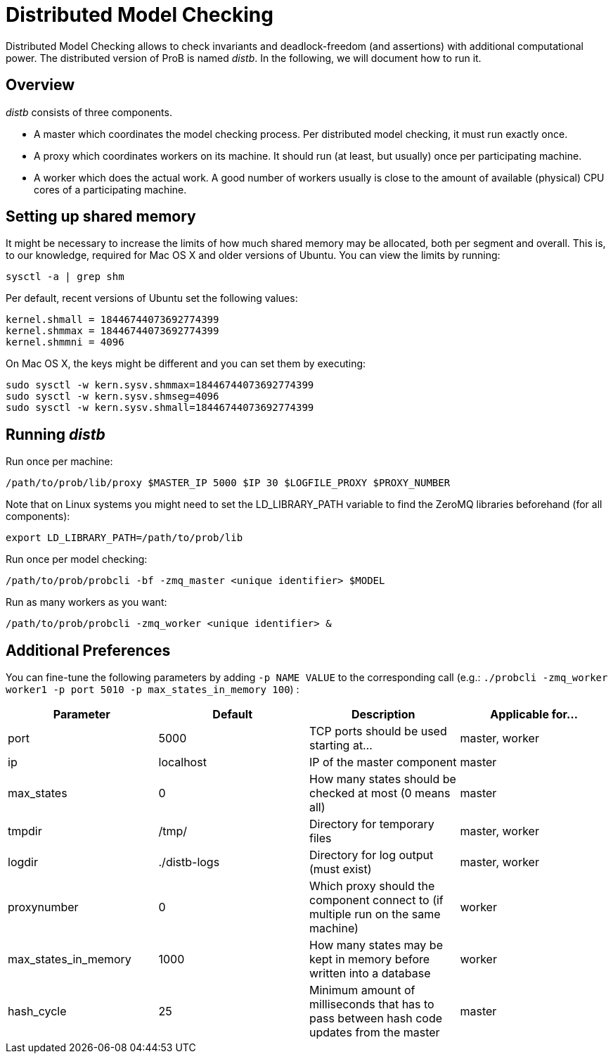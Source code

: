 


= Distributed Model Checking

Distributed Model Checking allows to check invariants and
deadlock-freedom (and assertions) with additional computational power.
The distributed version of ProB is named _distb_. In the following, we
will document how to run it.

== Overview

_distb_ consists of three components.

* A master which coordinates the model checking process. Per distributed
model checking, it must run exactly once.
* A proxy which coordinates workers on its machine. It should run (at
least, but usually) once per participating machine.
* A worker which does the actual work. A good number of workers usually
is close to the amount of available (physical) CPU cores of a
participating machine.

[[setting-up-shared-memory]]
== Setting up shared memory

It might be necessary to increase the limits of how much shared memory
may be allocated, both per segment and overall. This is, to our
knowledge, required for Mac OS X and older versions of Ubuntu. You can
view the limits by running:

`sysctl -a | grep shm`

Per default, recent versions of Ubuntu set the following values:

----
kernel.shmall = 18446744073692774399
kernel.shmmax = 18446744073692774399
kernel.shmmni = 4096
----

On Mac OS X, the keys might be different and you can set them by
executing:

----
sudo sysctl -w kern.sysv.shmmax=18446744073692774399
sudo sysctl -w kern.sysv.shmseg=4096
sudo sysctl -w kern.sysv.shmall=18446744073692774399
----

== Running _distb_

Run once per machine:

`/path/to/prob/lib/proxy $MASTER_IP 5000 $IP 30 $LOGFILE_PROXY $PROXY_NUMBER`

Note that on Linux systems you might need to set the LD_LIBRARY_PATH
variable to find the ZeroMQ libraries beforehand (for all components):

`export LD_LIBRARY_PATH=/path/to/prob/lib`

Run once per model checking:

`/path/to/prob/probcli -bf -zmq_master <unique identifier> $MODEL`

Run as many workers as you want:

`/path/to/prob/probcli -zmq_worker <unique identifier> &`

== Additional Preferences

You can fine-tune the following parameters by adding `-p NAME VALUE` to
the corresponding call (e.g.: `./probcli -zmq_worker worker1 -p port 5010
-p max_states_in_memory 100`) :

[cols=",,,",options="header",]
|=======================================================================
|Parameter |Default |Description |Applicable for...
|port |5000 |TCP ports should be used starting at... |master, worker

|ip |localhost |IP of the master component |master

|max_states |0 |How many states should be checked at most (0 means all)
|master

|tmpdir |/tmp/ |Directory for temporary files |master, worker

|logdir |./distb-logs |Directory for log output (must exist) |master,
worker

|proxynumber |0 |Which proxy should the component connect to (if
multiple run on the same machine) |worker

|max_states_in_memory |1000 |How many states may be kept in memory
before written into a database |worker

|hash_cycle |25 |Minimum amount of milliseconds that has to pass between
hash code updates from the master |master
|=======================================================================
